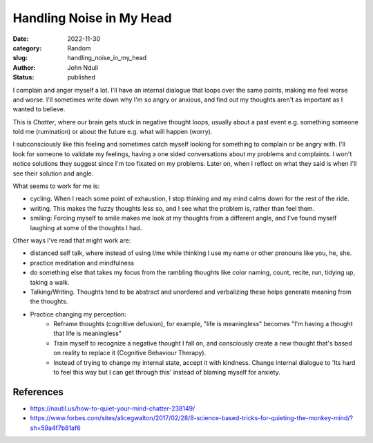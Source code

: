 #########################
Handling Noise in My Head
#########################

:date: 2022-11-30
:category: Random
:slug: handling_noise_in_my_head
:author: John Nduli
:status: published


I complain and anger myself a lot. I'll have an internal dialogue that loops
over the same points, making me feel worse and worse. I'll sometimes write down
why I'm so angry or anxious, and find out my thoughts aren't as important as I
wanted to believe.

This is `Chatter`, where our brain gets stuck in negative thought loops, usually
about a past event e.g. something someone told me (rumination) or about the
future e.g. what will happen (worry).

I subconsciously like this feeling and sometimes catch myself looking for
something to complain or be angry with. I'll look for someone to validate my
feelings, having a one sided conversations about my problems and complaints. I
won't notice solutions they suggest since I'm too fixated on my problems. Later
on, when I reflect on what they said is when I'll see their solution and angle.

What seems to work for me is:

- cycling. When I reach some point of exhaustion, I stop thinking and my mind
  calms down for the rest of the ride.
- writing. This makes the fuzzy thoughts less so, and I see what the problem is,
  rather than feel them.
- smiling: Forcing myself to smile makes me look at my thoughts from a different
  angle, and I've found myself laughing at some of the thoughts I had.

Other ways I've read that might work are:

- distanced self talk, where instead of using I/me while thinking I use my
  name or other pronouns like you, he, she.
- practice meditation and mindfulness
- do something else that takes my focus from the rambling thoughts like color
  naming, count, recite, run, tidying up, taking a walk.
- Talking/Writing. Thoughts tend to be abstract and unordered and verbalizing
  these helps generate meaning from the thoughts. 
- Practice changing my perception:
    - Reframe thoughts (cognitive defusion), for example, "life is meaningless"
      becomes "I'm having a thought that life is meaningless"
    - Train myself to recognize a negative thought I fall on, and consciously
      create a new thought that's based on reality to replace it (Cognitive
      Behaviour Therapy).
    - Instead of trying to change my internal state, accept it with kindness.
      Change internal dialogue to 'Its hard to feel this way but I can get
      through this' instead of blaming myself for anxiety.


References
==========
- https://nautil.us/how-to-quiet-your-mind-chatter-238149/
- https://www.forbes.com/sites/alicegwalton/2017/02/28/8-science-based-tricks-for-quieting-the-monkey-mind/?sh=59a4f7b81af6

